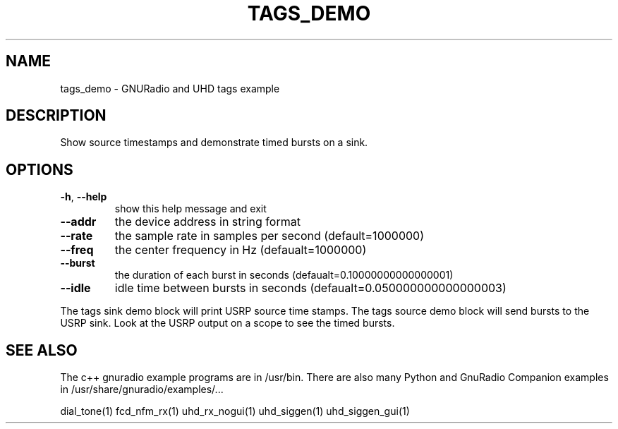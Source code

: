 .TH TAGS_DEMO "1" "May 2012" "TAGS_DEMO 3.6.0" "User Commands"
.SH NAME
tags_demo \- GNURadio and UHD tags example
.SH DESCRIPTION
Show source timestamps and demonstrate timed bursts on a sink.
.SH OPTIONS
.TP
\fB\-h\fR, \fB\-\-help\fR
show this help message and exit
.TP
\fB\-\-addr\fR
the device address in string format
.TP
\fB\-\-rate\fR
the sample rate in samples per second (default=1000000)
.TP
\fB\-\-freq\fR
the center frequency in Hz (defaualt=1000000)
.TP
\fB\-\-burst\fR
the duration of each burst in seconds (defaualt=0.10000000000000001)
.TP
\fB\-\-idle\fR
idle time between bursts in seconds (defaualt=0.050000000000000003)
.PP
The tags sink demo block will print USRP source time stamps.
The tags source demo block will send bursts to the USRP sink.
Look at the USRP output on a scope to see the timed bursts.
.SH "SEE ALSO"
.PP
The c++ gnuradio example programs are in /usr/bin. There are also many
Python and GnuRadio Companion examples in /usr/share/gnuradio/examples/...
.PP
dial_tone(1) fcd_nfm_rx(1) uhd_rx_nogui(1) uhd_siggen(1) uhd_siggen_gui(1)
